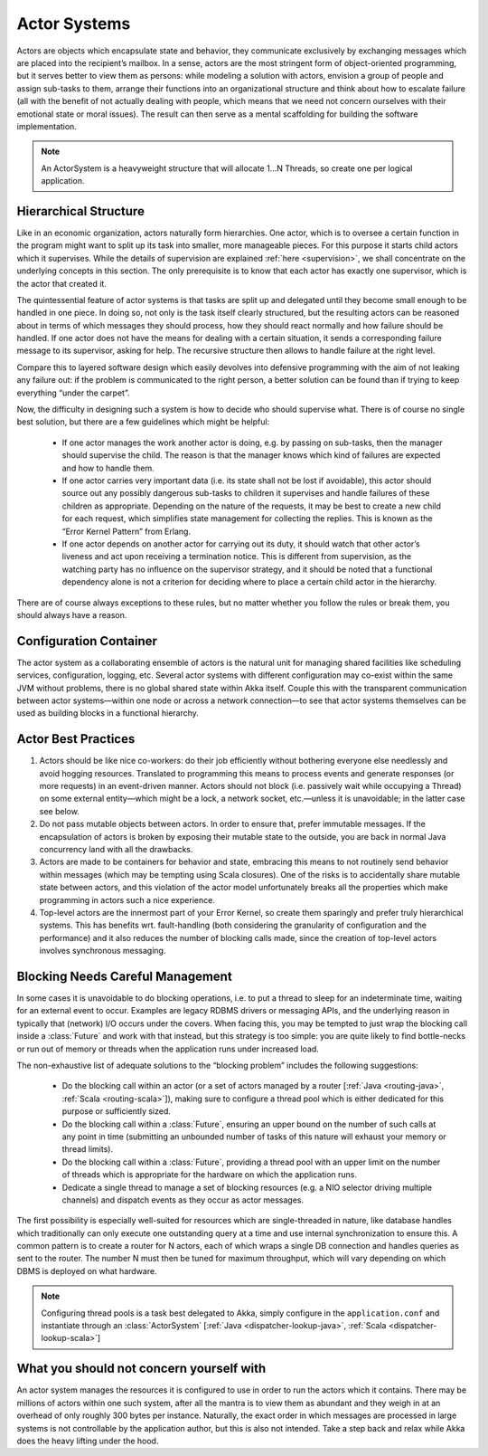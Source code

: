 .. _actor-systems:

Actor Systems
=============

Actors are objects which encapsulate state and behavior, they communicate
exclusively by exchanging messages which are placed into the recipient’s
mailbox. In a sense, actors are the most stringent form of object-oriented
programming, but it serves better to view them as persons: while modeling a
solution with actors, envision a group of people and assign sub-tasks to them,
arrange their functions into an organizational structure and think about how to
escalate failure (all with the benefit of not actually dealing with people,
which means that we need not concern ourselves with their emotional state or
moral issues). The result can then serve as a mental scaffolding for building
the software implementation.

.. note::

   An ActorSystem is a heavyweight structure that will allocate 1…N Threads,
   so create one per logical application.

Hierarchical Structure
----------------------

Like in an economic organization, actors naturally form hierarchies. One actor,
which is to oversee a certain function in the program might want to split up
its task into smaller, more manageable pieces. For this purpose it starts child
actors which it supervises. While the details of supervision are explained
:ref:`here <supervision>`, we shall concentrate on the underlying concepts in
this section. The only prerequisite is to know that each actor has exactly one
supervisor, which is the actor that created it.

The quintessential feature of actor systems is that tasks are split up and
delegated until they become small enough to be handled in one piece. In doing
so, not only is the task itself clearly structured, but the resulting actors
can be reasoned about in terms of which messages they should process, how they
should react normally and how failure should be handled. If one actor does not
have the means for dealing with a certain situation, it sends a corresponding
failure message to its supervisor, asking for help. The recursive structure
then allows to handle failure at the right level.

Compare this to layered software design which easily devolves into defensive
programming with the aim of not leaking any failure out: if the problem is
communicated to the right person, a better solution can be found than if
trying to keep everything “under the carpet”.

Now, the difficulty in designing such a system is how to decide who should
supervise what. There is of course no single best solution, but there are a few
guidelines which might be helpful:

 - If one actor manages the work another actor is doing, e.g. by passing on
   sub-tasks, then the manager should supervise the child. The reason is that
   the manager knows which kind of failures are expected and how to handle
   them.

 - If one actor carries very important data (i.e. its state shall not be lost
   if avoidable), this actor should source out any possibly dangerous sub-tasks
   to children it supervises and handle failures of these children as
   appropriate. Depending on the nature of the requests, it may be best to
   create a new child for each request, which simplifies state management for
   collecting the replies. This is known as the “Error Kernel Pattern” from
   Erlang.

 - If one actor depends on another actor for carrying out its duty, it should
   watch that other actor’s liveness and act upon receiving a termination
   notice. This is different from supervision, as the watching party has no
   influence on the supervisor strategy, and it should be noted that a
   functional dependency alone is not a criterion for deciding where to place a
   certain child actor in the hierarchy.

There are of course always exceptions to these rules, but no matter whether you
follow the rules or break them, you should always have a reason.

Configuration Container
-----------------------

The actor system as a collaborating ensemble of actors is the natural unit for
managing shared facilities like scheduling services, configuration, logging,
etc. Several actor systems with different configuration may co-exist within the
same JVM without problems, there is no global shared state within Akka itself.
Couple this with the transparent communication between actor systems—within one
node or across a network connection—to see that actor systems themselves can be
used as building blocks in a functional hierarchy.

Actor Best Practices
--------------------

#. Actors should be like nice co-workers: do their job efficiently without
   bothering everyone else needlessly and avoid hogging resources. Translated
   to programming this means to process events and generate responses (or more
   requests) in an event-driven manner. Actors should not block (i.e. passively
   wait while occupying a Thread) on some external entity—which might be a
   lock, a network socket, etc.—unless it is unavoidable; in the latter case
   see below.

#. Do not pass mutable objects between actors. In order to ensure that, prefer
   immutable messages. If the encapsulation of actors is broken by exposing
   their mutable state to the outside, you are back in normal Java concurrency
   land with all the drawbacks.

#. Actors are made to be containers for behavior and state, embracing this
   means to not routinely send behavior within messages (which may be tempting
   using Scala closures). One of the risks is to accidentally share mutable
   state between actors, and this violation of the actor model unfortunately
   breaks all the properties which make programming in actors such a nice
   experience.

#. Top-level actors are the innermost part of your Error Kernel, so create them
   sparingly and prefer truly hierarchical systems. This has benefits wrt.
   fault-handling (both considering the granularity of configuration and the
   performance) and it also reduces the number of blocking calls made, since
   the creation of top-level actors involves synchronous messaging.

Blocking Needs Careful Management
---------------------------------

In some cases it is unavoidable to do blocking operations, i.e. to put a thread
to sleep for an indeterminate time, waiting for an external event to occur.
Examples are legacy RDBMS drivers or messaging APIs, and the underlying reason
in typically that (network) I/O occurs under the covers. When facing this, you
may be tempted to just wrap the blocking call inside a :class:`Future` and work
with that instead, but this strategy is too simple: you are quite likely to
find bottle-necks or run out of memory or threads when the application runs
under increased load.

The non-exhaustive list of adequate solutions to the “blocking problem”
includes the following suggestions:

 - Do the blocking call within an actor (or a set of actors managed by a router
   [:ref:`Java <routing-java>`, :ref:`Scala <routing-scala>`]), making sure to
   configure a thread pool which is either dedicated for this purpose or
   sufficiently sized.

 - Do the blocking call within a :class:`Future`, ensuring an upper bound on
   the number of such calls at any point in time (submitting an unbounded
   number of tasks of this nature will exhaust your memory or thread limits).

 - Do the blocking call within a :class:`Future`, providing a thread pool with
   an upper limit on the number of threads which is appropriate for the
   hardware on which the application runs.

 - Dedicate a single thread to manage a set of blocking resources (e.g. a NIO
   selector driving multiple channels) and dispatch events as they occur as
   actor messages.

The first possibility is especially well-suited for resources which are
single-threaded in nature, like database handles which traditionally can only
execute one outstanding query at a time and use internal synchronization to
ensure this. A common pattern is to create a router for N actors, each of which
wraps a single DB connection and handles queries as sent to the router. The
number N must then be tuned for maximum throughput, which will vary depending
on which DBMS is deployed on what hardware.

.. note::

   Configuring thread pools is a task best delegated to Akka, simply configure
   in the ``application.conf`` and instantiate through an :class:`ActorSystem`
   [:ref:`Java <dispatcher-lookup-java>`, :ref:`Scala
   <dispatcher-lookup-scala>`]

What you should not concern yourself with
-----------------------------------------

An actor system manages the resources it is configured to use in order to run
the actors which it contains. There may be millions of actors within one such
system, after all the mantra is to view them as abundant and they weigh in at
an overhead of only roughly 300 bytes per instance. Naturally, the exact order
in which messages are processed in large systems is not controllable by the
application author, but this is also not intended. Take a step back and relax
while Akka does the heavy lifting under the hood.

